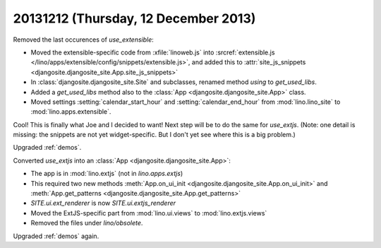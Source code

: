 =====================================
20131212 (Thursday, 12 December 2013)
=====================================


Removed the last occurences of `use_extensible`:

- Moved the extensible-specific code from :xfile:`linoweb.js` into
  :srcref:`extensible.js
  </lino/apps/extensible/config/snippets/extensible.js>`, and 
  added this to :attr:`site_js_snippets 
  <djangosite.djangosite_site.App.site_js_snippets>`

- In :class:`djangosite.djangosite_site.Site` and subclasses,
  renamed method `using` to `get_used_libs`.

- Added a `get_used_libs` method also to the
  :class:`App <djangosite.djangosite_site.App>` class.

- Moved settings :setting:`calendar_start_hour` and
  :setting:`calendar_end_hour` from :mod:`lino.lino_site` to
  :mod:`lino.apps.extensible`.

Cool! This is finally what Joe and I decided to want!  Next step will
be to do the same for `use_extjs`.
(Note: one detail is missing: the snippets are not yet widget-specific. 
But I don't yet see where this is a big problem.)

Upgraded :ref:`demos`. 

Converted `use_extjs` into an 
:class:`App <djangosite.djangosite_site.App>`:

- The app is in :mod:`lino.extjs` (not in `lino.apps.extjs`)

- This required two new methods
  :meth:`App.on_ui_init <djangosite.djangosite_site.App.on_ui_init>`
  and 
  :meth:`App.get_patterns <djangosite.djangosite_site.App.get_patterns>`
- `SITE.ui.ext_renderer` is now `SITE.ui.extjs_renderer`

- Moved the ExtJS-specific part from :mod:`lino.ui.views`
  to :mod:`lino.extjs.views`

- Removed the files under `lino/obsolete`.

Upgraded :ref:`demos` again.
